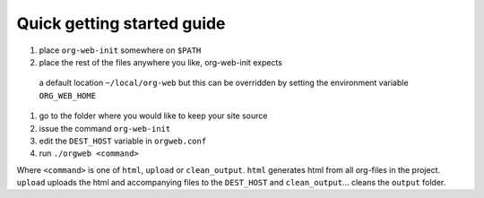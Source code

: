 Quick getting started guide
===========================

#. place ``org-web-init`` somewhere on ``$PATH``
#. place the rest of the files anywhere you like, org-web-init expects
 a default location ``~/local/org-web`` but this can be overridden by
 setting the environment variable ``ORG_WEB_HOME``
#. go to the folder where you would like to keep your site source
#. issue the command ``org-web-init``
#. edit the ``DEST_HOST`` variable in ``orgweb.conf``
#. run ``./orgweb <command>``

Where ``<command>`` is one of ``html``, ``upload`` or
``clean_output``. ``html`` generates html from all org-files in the
project. ``upload`` uploads the html and accompanying files to the
``DEST_HOST`` and ``clean_output``... cleans the ``output`` folder.
